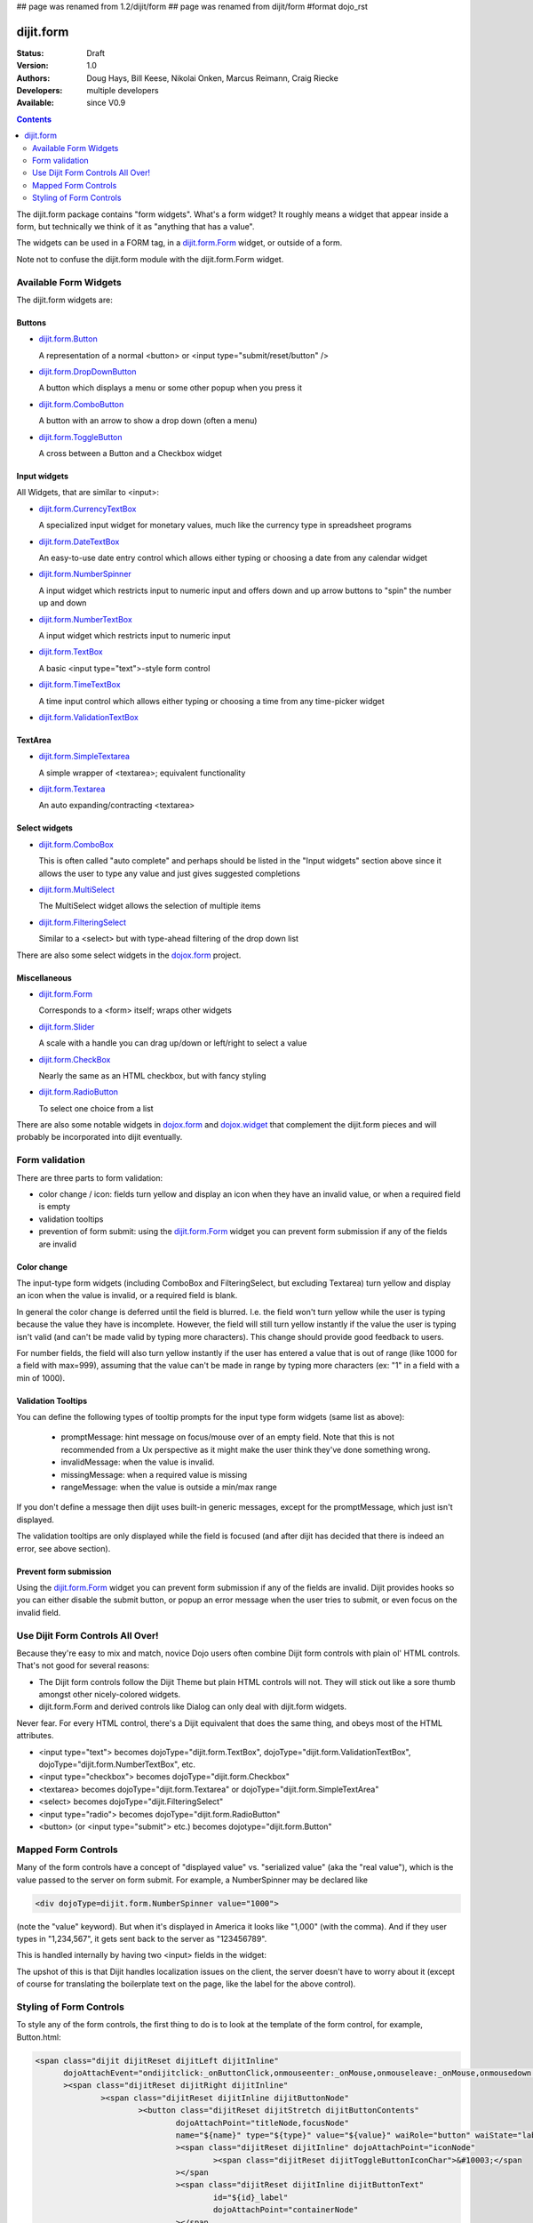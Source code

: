 ## page was renamed from 1.2/dijit/form
## page was renamed from dijit/form
#format dojo_rst

dijit.form
==========

:Status: Draft
:Version: 1.0
:Authors: Doug Hays, Bill Keese, Nikolai Onken, Marcus Reimann, Craig Riecke
:Developers: multiple developers
:Available: since V0.9

.. contents::
    :depth: 2

The dijit.form package contains "form widgets". What's a form widget? It roughly means a widget that appear inside a form, but technically we think of it as "anything that has a value".

The widgets can be used in a FORM tag, in a `dijit.form.Form <dijit/form/Form>`_ widget, or outside of a form.

Note not to confuse the dijit.form module with the dijit.form.Form widget.


======================
Available Form Widgets
======================

The dijit.form widgets are:

Buttons
-------

* `dijit.form.Button <dijit/form/Button>`_

  A representation of a normal <button> or <input type="submit/reset/button" />

* `dijit.form.DropDownButton <dijit/form/DropDownButton>`_ 

  A button which displays a menu or some other popup when you press it

* `dijit.form.ComboButton <dijit/form/ComboButton>`_

  A button with an arrow to show a drop down (often a menu)

* `dijit.form.ToggleButton <dijit/form/ToggleButton>`_

  A cross between a Button and a Checkbox widget

Input widgets 
-------------

All Widgets, that are similar to <input>:

* `dijit.form.CurrencyTextBox <dijit/form/CurrencyTextBox>`_

  A specialized input widget for monetary values, much like the currency type in spreadsheet programs

* `dijit.form.DateTextBox <dijit/form/DateTextBox>`_

  An easy-to-use date entry control which allows either typing or choosing a date from any calendar widget

* `dijit.form.NumberSpinner <dijit/form/NumberSpinner>`_

  A input widget which restricts input to numeric input and offers down and up arrow buttons to "spin" the number up and down

* `dijit.form.NumberTextBox <dijit/form/NumberTextBox>`_

  A input widget which restricts input to numeric input

* `dijit.form.TextBox <dijit/form/TextBox>`_

  A basic <input type="text">-style form control

* `dijit.form.TimeTextBox <dijit/form/TimeTextBox>`_

  A time input control which allows either typing or choosing a time from any time-picker widget

* `dijit.form.ValidationTextBox <dijit/form/ValidationTextBox>`_

TextArea
--------

* `dijit.form.SimpleTextarea <dijit/form/SimpleTextarea>`_

  A simple wrapper of <textarea>; equivalent functionality

* `dijit.form.Textarea <dijit/form/Textarea>`_

  An auto expanding/contracting <textarea>

Select widgets
--------------

* `dijit.form.ComboBox <dijit/form/ComboBox>`_

  This is often called "auto complete" and perhaps should be listed in the "Input widgets" section above since it allows the user to type any value and just gives suggested completions

* `dijit.form.MultiSelect <dijit/form/MultiSelect>`_

  The MultiSelect widget allows the selection of multiple items

* `dijit.form.FilteringSelect <dijit/form/FilteringSelect>`_

  Similar to a <select> but with type-ahead filtering of the drop down list

There are also some select widgets in the `dojox.form <dojox/form>`_ project.

Miscellaneous
-------------

* `dijit.form.Form <dijit/form/Form>`_

  Corresponds to a <form> itself; wraps other widgets

* `dijit.form.Slider <dijit/form/Slider>`_

  A scale with a handle you can drag up/down or left/right to select a value

* `dijit.form.CheckBox <dijit/form/CheckBox>`_

  Nearly the same as an HTML checkbox, but with fancy styling

* `dijit.form.RadioButton <dijit/form/RadioButton>`_

  To select one choice from a list

There are also some notable widgets in `dojox.form <dojox/form>`_ and `dojox.widget <dojox/widget>`_ that complement the dijit.form pieces and will probably be incorporated into dijit eventually.


===============
Form validation
===============

There are three parts to form validation:

* color change / icon: fields turn yellow and display an icon when they have an invalid value, or when a required field is empty

* validation tooltips

* prevention of form submit: using the `dijit.form.Form <dijit/form/Form>`_ widget you can prevent form submission if any of the fields are invalid

Color change
------------
The input-type form widgets (including ComboBox and FilteringSelect, but excluding Textarea) turn yellow and display an icon when the value is invalid, or a required field is blank.

In general the color change is deferred until the field is blurred. I.e. the field won't turn yellow while the user is typing because the value they have is incomplete. However, the field will still turn yellow instantly if the value the user is typing isn't valid (and can't be made valid by typing more characters). This change should provide good feedback to users.

For number fields, the field will also turn yellow instantly if the user has entered a value that is out of range (like 1000 for a field with max=999), assuming that the value can't be made in range by typing more characters (ex: "1" in a field with a min of 1000).

Validation Tooltips
-------------------
You can define the following types of tooltip prompts for the input type form widgets (same list as above):

  * promptMessage: hint message on focus/mouse over of an empty field.  Note that this is not recommended from a Ux perspective as it might make the user think they've done something wrong.
  * invalidMessage: when the value is invalid.
  * missingMessage: when a required value is missing
  * rangeMessage: when the value is outside a min/max range

If you don't define a message then dijit uses built-in generic messages, except for the promptMessage, which just isn't displayed.

The validation tooltips are only displayed while the field is focused (and after dijit has decided that there is indeed an error, see above section).

Prevent form submission
-----------------------
Using the `dijit.form.Form <dijit/form/Form>`_ widget you can prevent form submission if any of the fields are invalid.  Dijit provides hooks so you can either disable the submit button, or popup an error message when the user tries to submit, or even focus on the invalid field.

=================================
Use Dijit Form Controls All Over!
=================================

Because they're easy to mix and match, novice Dojo users often combine Dijit form controls with plain ol' HTML controls.  That's not good for several reasons:

* The Dijit form controls follow the Dijit Theme but plain HTML controls will not.  They will stick out like a sore thumb amongst other nicely-colored widgets.  
* dijit.form.Form and derived controls like Dialog can only deal with dijit.form widgets.

Never fear.  For every HTML control, there's a Dijit equivalent that does the same thing, and obeys most of the HTML attributes.

* <input type="text"> becomes dojoType="dijit.form.TextBox", dojoType="dijit.form.ValidationTextBox", dojoType="dijit.form.NumberTextBox", etc.
* <input type="checkbox"> becomes dojoType="dijit.form.Checkbox"
* <textarea> becomes dojoType="dijit.form.Textarea" or dojoType="dijit.form.SimpleTextArea"
* <select> becomes dojoType="dijit.FilteringSelect"
* <input type="radio"> becomes dojoType="dijit.form.RadioButton"
* <button> (or <input type="submit"> etc.) becomes dojotype="dijit.form.Button"


.. _mapped:


====================
Mapped Form Controls
====================

Many of the form controls have a concept of "displayed value" vs. "serialized value" (aka the "real value"), which is the value passed to the server on form submit.  For example, a NumberSpinner may be declared like

.. code-block :: html

  <div dojoType=dijit.form.NumberSpinner value="1000">

(note the "value" keyword).  But when it's displayed in America it looks like "1,000" (with the comma).   And if they user types in "1,234,567", it gets sent back to the server as "123456789".

This is handled internally by having two <input> fields in the widget:

.. image:: MappedTextBox.gif

The upshot of this is that Dijit handles localization issues on the client, the server doesn't have to worry about it (except of course for translating the boilerplate text on the page, like the label for the above control).

========================
Styling of Form Controls
========================

To style any of the form controls, the first thing to do is to look at the template of the form control, for example, Button.html:

.. code-block:: html

  <span class="dijit dijitReset dijitLeft dijitInline"
	dojoAttachEvent="ondijitclick:_onButtonClick,onmouseenter:_onMouse,onmouseleave:_onMouse,onmousedown:_onMouse"
	><span class="dijitReset dijitRight dijitInline"
		><span class="dijitReset dijitInline dijitButtonNode"
			><button class="dijitReset dijitStretch dijitButtonContents"
				dojoAttachPoint="titleNode,focusNode" 
				name="${name}" type="${type}" value="${value}" waiRole="button" waiState="labelledby-${id}_label"
				><span class="dijitReset dijitInline" dojoAttachPoint="iconNode" 
					><span class="dijitReset dijitToggleButtonIconChar">&#10003;</span 
				></span 
				><span class="dijitReset dijitInline dijitButtonText" 
					id="${id}_label"  
					dojoAttachPoint="containerNode"
				></span
			></button
		></span
	></span
  ></span>

And then to look in firebug to see it in action.

The template, however, does not tell the whole story.  Each form widget (and many other widgets too) have something called a "baseClass", which is applied to the root node of the widget.   In Button's case, the baseClass is called "dijitButton".  Also, depending on the *state* of the widget, additional classes are applied to the widget's DOM node.  The additional classes are a combination of baseClass and various keywords:

  * Focused
  * Active  (when pressing the button)
  * Hover   (when hovering over the button)
  * Checked (for toggle-type widgets like CheckBox)
  * Selected (button for currently selected pane/tab)
  * Disabled
  * ReadOnly

For example, a dormant button will have the class:

  * dijitButton

When the user hovers over it, the classes will become:

  * dijitButton
  * dijitButtonHover

There are also combination classes that are applied.  For example, if a user focuses and hovers over a button, the classes become:

  * dijitButton
  * dijitButtonHover
  * dijitButtonFocused
  * dijitButtonFocusedHover

Using the classes defined on the DOM node you can affect the styling of any sub-nodes within the widget.   For example:

.. code-block:: css

  .dijitButtonFocused .dijitButtonContents {
       color: red;
   }
